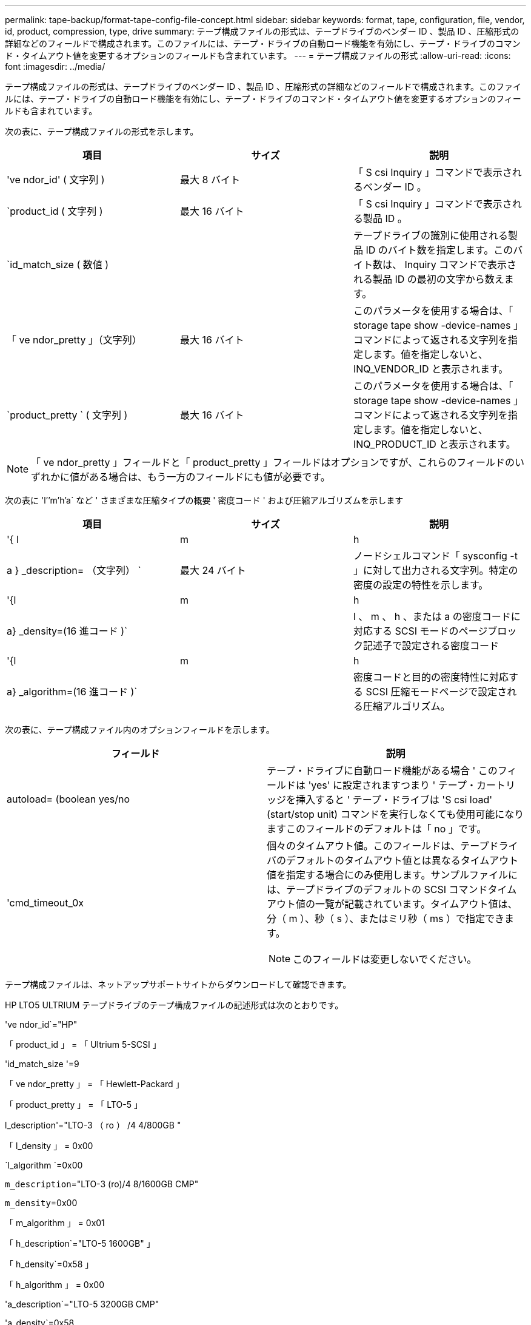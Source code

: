 ---
permalink: tape-backup/format-tape-config-file-concept.html 
sidebar: sidebar 
keywords: format, tape, configuration, file, vendor, id, product, compression, type, drive 
summary: テープ構成ファイルの形式は、テープドライブのベンダー ID 、製品 ID 、圧縮形式の詳細などのフィールドで構成されます。このファイルには、テープ・ドライブの自動ロード機能を有効にし、テープ・ドライブのコマンド・タイムアウト値を変更するオプションのフィールドも含まれています。 
---
= テープ構成ファイルの形式
:allow-uri-read: 
:icons: font
:imagesdir: ../media/


[role="lead"]
テープ構成ファイルの形式は、テープドライブのベンダー ID 、製品 ID 、圧縮形式の詳細などのフィールドで構成されます。このファイルには、テープ・ドライブの自動ロード機能を有効にし、テープ・ドライブのコマンド・タイムアウト値を変更するオプションのフィールドも含まれています。

次の表に、テープ構成ファイルの形式を示します。

|===
| 項目 | サイズ | 説明 


 a| 
've ndor_id' ( 文字列 )
 a| 
最大 8 バイト
 a| 
「 S csi Inquiry 」コマンドで表示されるベンダー ID 。



 a| 
`product_id ( 文字列 )
 a| 
最大 16 バイト
 a| 
「 S csi Inquiry 」コマンドで表示される製品 ID 。



 a| 
`id_match_size ( 数値 )
 a| 
 a| 
テープドライブの識別に使用される製品 ID のバイト数を指定します。このバイト数は、 Inquiry コマンドで表示される製品 ID の最初の文字から数えます。



 a| 
「 ve ndor_pretty 」（文字列）
 a| 
最大 16 バイト
 a| 
このパラメータを使用する場合は、「 storage tape show -device-names 」コマンドによって返される文字列を指定します。値を指定しないと、 INQ_VENDOR_ID と表示されます。



 a| 
`product_pretty ` ( 文字列 )
 a| 
最大 16 バイト
 a| 
このパラメータを使用する場合は、「 storage tape show -device-names 」コマンドによって返される文字列を指定します。値を指定しないと、 INQ_PRODUCT_ID と表示されます。

|===
[NOTE]
====
「 ve ndor_pretty 」フィールドと「 product_pretty 」フィールドはオプションですが、これらのフィールドのいずれかに値がある場合は、もう一方のフィールドにも値が必要です。

====
次の表に 'l`'`'m`'h`'a` など ' さまざまな圧縮タイプの概要 ' 密度コード ' および圧縮アルゴリズムを示します

|===
| 項目 | サイズ | 説明 


 a| 
'{ l | m | h | a } _description= （文字列） `
 a| 
最大 24 バイト
 a| 
ノードシェルコマンド「 sysconfig -t 」に対して出力される文字列。特定の密度の設定の特性を示します。



 a| 
'{l|m|h|a} _density=(16 進コード )`
 a| 
 a| 
l 、 m 、 h 、または a の密度コードに対応する SCSI モードのページブロック記述子で設定される密度コード



 a| 
'{l|m|h|a} _algorithm=(16 進コード )`
 a| 
 a| 
密度コードと目的の密度特性に対応する SCSI 圧縮モードページで設定される圧縮アルゴリズム。

|===
次の表に、テープ構成ファイル内のオプションフィールドを示します。

|===
| フィールド | 説明 


 a| 
autoload= (boolean yes/no
 a| 
テープ・ドライブに自動ロード機能がある場合 ' このフィールドは 'yes' に設定されますつまり ' テープ・カートリッジを挿入すると ' テープ・ドライブは 'S csi load' (start/stop unit) コマンドを実行しなくても使用可能になりますこのフィールドのデフォルトは「 no 」です。



 a| 
'cmd_timeout_0x
 a| 
個々のタイムアウト値。このフィールドは、テープドライバのデフォルトのタイムアウト値とは異なるタイムアウト値を指定する場合にのみ使用します。サンプルファイルには、テープドライブのデフォルトの SCSI コマンドタイムアウト値の一覧が記載されています。タイムアウト値は、分（ m ）、秒（ s ）、またはミリ秒（ ms ）で指定できます。

[NOTE]
====
このフィールドは変更しないでください。

====
|===
テープ構成ファイルは、ネットアップサポートサイトからダウンロードして確認できます。

HP LTO5 ULTRIUM テープドライブのテープ構成ファイルの記述形式は次のとおりです。

've ndor_id`="HP"

「 product_id 」 = 「 Ultrium 5-SCSI 」

'id_match_size '=9

「 ve ndor_pretty 」 = 「 Hewlett-Packard 」

「 product_pretty 」 = 「 LTO-5 」

l_description'="LTO-3 （ ro ） /4 4/800GB "

「 l_density 」 = 0x00

`l_algorithm `=0x00

`m_description`="LTO-3 (ro)/4 8/1600GB CMP"

`m_density`=0x00

「 m_algorithm 」 = 0x01

「 h_description`="LTO-5 1600GB" 」

「 h_density`=0x58 」

「 h_algorithm 」 = 0x00

'a_description`="LTO-5 3200GB CMP"

'a_density`=0x58

'a_algorithm`=0x01

autoload`="yes"

https://mysupport.netapp.com/site/tools/tool-eula/5f4d322319c1ab1cf34fd063["ネットアップのツール：テープデバイス構成ファイル"]
